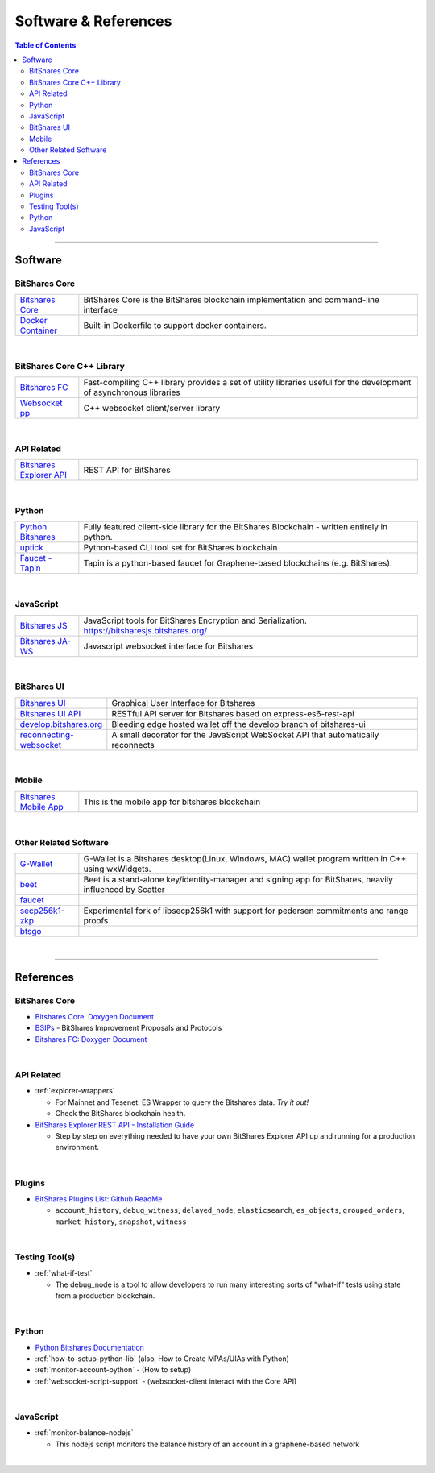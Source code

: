 
.. _support-and-optim:


***************************
Software & References
***************************

.. contents:: Table of Contents
   :local:
   
-------

Software
=========================

BitShares Core
----------------------

.. list-table::
   :widths: 15 80
   :header-rows: 0

   * - `Bitshares Core <https://github.com/bitshares/bitshares-core>`_ 
     - BitShares Core is the BitShares blockchain implementation and command-line interface	 	 
   * - `Docker Container <https://github.com/bitshares/bitshares-core/blob/master/README-docker.md>`_ 
     - Built-in Dockerfile to support docker containers.    
	 
|
	 
BitShares Core C++ Library
---------------------------

.. list-table::
   :widths: 15 80
   :header-rows: 0	 
	 
   * - `Bitshares FC <https://github.com/bitshares/bitshares-fc>`_ 
     - Fast-compiling C++ library  provides a set of utility libraries useful for the development of asynchronous libraries	 
   * - `Websocket pp <https://github.com/bitshares/websocketpp>`_  
     - C++ websocket client/server library 	


|

API Related 
----------------------

.. list-table::
   :widths: 15 80
   :header-rows: 0	 
	
   * - `Bitshares Explorer API <https://github.com/bitshares/bitshares-explorer-api>`_  
     - REST API for BitShares 	 

 
|

Python
----------------------

.. list-table::
   :widths: 15 80
   :header-rows: 0

   * - `Python Bitshares <https://github.com/bitshares/python-bitshares>`_  
     - Fully featured client-side library for the BitShares Blockchain - written entirely in python.	 
   * - `uptick <https://github.com/bitshares/uptick>`_  
     - Python-based CLI tool set for BitShares blockchain	
   * - `Faucet - Tapin <https://github.com/xeroc/tapin>`_
     -  Tapin is a python-based faucet for Graphene-based blockchains (e.g. BitShares). 


|
  
JavaScript
----------------------

.. list-table::
   :widths: 15 80
   :header-rows: 0

   * - `Bitshares JS <https://github.com/bitshares/bitsharesjs>`_  
     - JavaScript tools for BitShares Encryption and Serialization. https://bitsharesjs.bitshares.org/
   * - `Bitshares JA-WS <https://github.com/bitshares/bitsharesjs-ws>`_  
     - Javascript websocket interface for Bitshares

|
	 
BitShares UI
----------------------

.. list-table::
   :widths: 15 80
   :header-rows: 0	 		 
	 
   * - `Bitshares UI <https://github.com/bitshares/bitshares-ui>`_  
     - Graphical User Interface for Bitshares
   * - `Bitshares UI API <https://github.com/bitshares/bitshares-ui-api>`_  
     - RESTful API server for Bitshares based on express-es6-rest-api	 
   * - `develop.bitshares.org <https://github.com/bitshares/develop.bitshares.org>`_  
     - Bleeding edge hosted wallet off the develop branch of bitshares-ui
   * - `reconnecting-websocket <https://github.com/bitshares/reconnecting-websocket>`_  
     - A small decorator for the JavaScript WebSocket API that automatically reconnects 		 
|	
	 	 
Mobile
----------------------

.. list-table::
   :widths: 15 80
   :header-rows: 0
 
   * - `Bitshares Mobile App <https://github.com/bitshares/bitshares-mobile-app>`_  
     - This is the mobile app for bitshares blockchain 	 	 

|
	 
Other Related Software 
----------------------

.. list-table::
   :widths: 15 80
   :header-rows: 0
 
   * - `G-Wallet <https://github.com/bitshares/gwallet>`_  
     - G-Wallet is a Bitshares desktop(Linux, Windows, MAC) wallet program written in C++ using wxWidgets.  	
   * - `beet <https://github.com/bitshares/beet>`_  
     -  Beet is a stand-alone key/identity-manager and signing app for BitShares, heavily influenced by Scatter	 
   * - `faucet <https://github.com/bitshares/faucet>`_  
     - 
   * - `secp256k1-zkp <https://github.com/bitshares/secp256k1-zkp>`_  
     - Experimental fork of libsecp256k1 with support for pedersen commitments and range proofs
   * - `btsgo <https://github.com/bitshares/btsgo>`_  
     - 

 
|


--------

References
=========================

BitShares Core
--------------------

* `Bitshares Core: Doxygen Document <https://open-explorer.io/doxygen/fc/>`_ 

* `BSIPs <https://github.com/bitshares/bsips>`_  - BitShares Improvement Proposals and Protocols	 
	
* `Bitshares FC: Doxygen Document <https://open-explorer.io/doxygen/fc/>`_ 

|

API Related 
----------------------

* :ref:`explorer-wrappers`

  - For Mainnet and Tesenet: ES Wrapper to query the Bitshares data. *Try it out!*
  - Check the BitShares blockchain health. 

* `BitShares Explorer REST API - Installation Guide <https://github.com/oxarbitrage/bitshares-explorer-api#bitshares-explorer-rest-api>`_

  - Step by step on everything needed to have your own BitShares Explorer API up and running for a production environment.
	 
|
	 
Plugins
----------------------

* `BitShares Plugins List: Github ReadMe <https://github.com/bitshares/bitshares-core/blob/master/libraries/plugins/README.md>`_ 
  
  - ``account_history``, ``debug_witness``, ``delayed_node``, ``elasticsearch``, ``es_objects``,  ``grouped_orders``, ``market_history``, ``snapshot``, ``witness``


|


Testing Tool(s)
----------------------  
  
* :ref:`what-if-test`

  - The debug_node is a tool to allow developers to run many interesting sorts of "what-if" tests using state from a production blockchain. 

|

Python
----------------------
     
* `Python Bitshares Documentation <http://docs.pybitshares.com/en/latest/>`_ 

* :ref:`how-to-setup-python-lib` (also, How to Create MPAs/UIAs with Python)
 
* :ref:`monitor-account-python` - (How to setup)

* :ref:`websocket-script-support`  - (websocket-client interact with the Core API)

|

JavaScript
----------------------
	 
* :ref:`monitor-balance-nodejs`  

  - This nodejs script monitors the balance history of an account in a graphene-based network
 
 
| 
